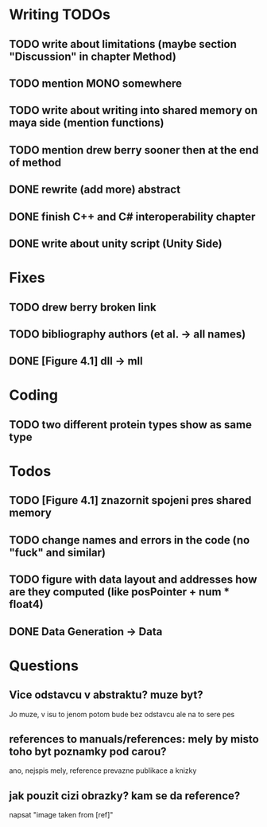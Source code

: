* Writing TODOs
** TODO write about limitations (maybe section "Discussion" in chapter Method)
** TODO mention MONO somewhere
** TODO write about writing into shared memory on maya side (mention functions)
** TODO mention drew berry sooner then at the end of method
** DONE rewrite (add more) abstract
** DONE finish C++ and C# interoperability chapter
** DONE write about unity script (Unity Side)

* Fixes
** TODO drew berry broken link
** TODO bibliography authors (et al. -> all names)
** DONE [Figure 4.1] dll -> mll

* Coding
** TODO two different protein types show as same type

* Todos
** TODO [Figure 4.1] znazornit spojeni pres shared memory
** TODO change names and errors in the code (no "fuck" and similar)
** TODO figure with data layout and addresses how are they computed (like posPointer + num * float4)
** DONE Data Generation -> Data

* Questions
** Vice odstavcu v abstraktu? muze byt?
Jo muze, v isu to jenom potom bude bez odstavcu ale na to sere pes

** references to manuals/references: mely by misto toho byt poznamky pod carou?
ano, nejspis mely, reference prevazne publikace a knizky

** jak pouzit cizi obrazky? kam se da reference?
napsat "image taken from [ref]"
